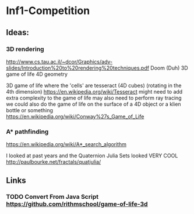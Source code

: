 * Inf1-Competition

** Ideas:
*** 3D rendering
http://www.cs.tau.ac.il/~dcor/Graphics/adv-slides/Introduction%20to%20rendering%20techniques.pdf
Doom (Duh)
3D game of life
4D geometry

3D game of life where the 'cells' are tesseract (4D cubes) (rotating in the 4th dimension) https://en.wikipedia.org/wiki/Tesseract might need to add extra complexity to the game of life may also need to perform ray tracing we could also do the game of life on the surface of a 4D object or a klien bottle or something
https://en.wikipedia.org/wiki/Conway%27s_Game_of_Life

*** A* pathfinding
https://en.wikipedia.org/wiki/A*_search_algorithm

I looked at past years and the Quaternion Julia Sets looked VERY COOL
http://paulbourke.net/fractals/quatjulia/

** Links
*** TODO Convert From Java Script https://github.com/rithmschool/game-of-life-3d



